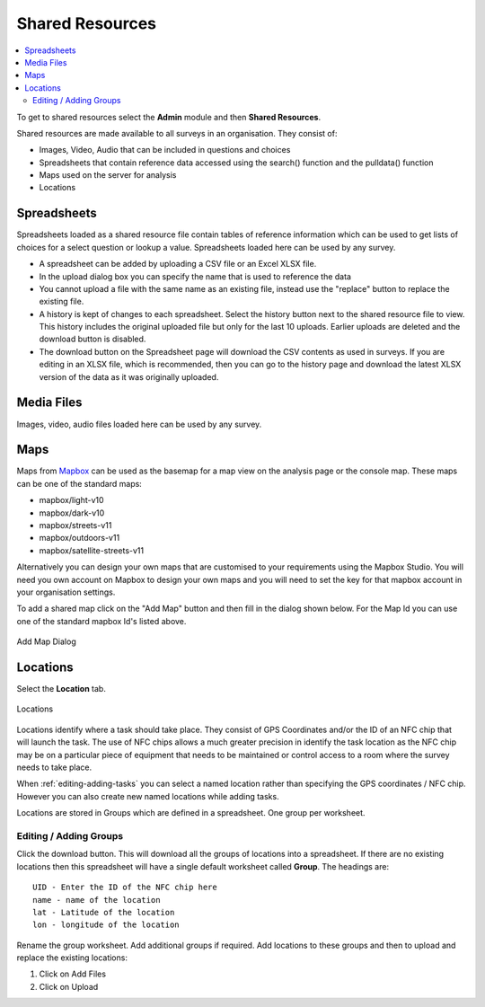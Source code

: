 .. _shared-resources:

Shared Resources
================

.. contents::
  :local:

To get to shared resources select the **Admin** module and then **Shared Resources**.

Shared resources are made available to all surveys in an organisation.  They consist of:

*  Images, Video, Audio that can be included in questions and choices
*  Spreadsheets that contain reference data accessed using the search() function and the pulldata() function
*  Maps used on the server for analysis
*  Locations

Spreadsheets
------------

Spreadsheets loaded as a shared resource file contain tables of reference information which can be used
to get lists of choices for a select question or lookup a value.   Spreadsheets loaded here can be used by any survey.

*  A spreadsheet can be added by uploading a CSV file or an Excel XLSX file.
*  In the upload dialog box you can specify the name that is used to reference the data
*  You cannot upload a file with the same name as an existing file, instead use the "replace" button to replace the existing file.
*  A history is kept of changes to each spreadsheet.  Select the history button next to the shared resource file to view. This history includes the original uploaded file but only for the last 10 uploads.  Earlier uploads are deleted and the download button is disabled.
*  The download button on the Spreadsheet page will download the CSV contents as used in surveys.  If you are editing in an XLSX file, which is recommended, then you can go to the history page and download the latest XLSX version of the data as it was originally uploaded.

Media Files
-----------------

Images, video, audio files loaded here can be used by any survey.

.. _shared-maps:

Maps
----

Maps from `Mapbox <https://www.mapbox.com/maps/>`_ can be used as the basemap for a map view on the analysis page or the console map. These maps
can be one of the standard maps:

*  mapbox/light-v10
*  mapbox/dark-v10
*  mapbox/streets-v11
*  mapbox/outdoors-v11
*  mapbox/satellite-streets-v11

Alternatively you can design your own maps that are customised to your requirements using the Mapbox Studio.  You will need you own account on Mapbox to  
design your own maps and you will need to set the key for that mapbox account in your organisation settings.

To add a shared map click on the "Add Map" button and then fill in the dialog shown below.  For the Map Id you can use one of the standard mapbox Id's listed
above.

.. figure::  _images/sharedResources2.jpg
   :align:   center
   :width:    300px
   :alt:     Dialog for adding a shared map

   Add Map Dialog

Locations
---------

Select the **Location** tab.

.. figure::  _images/sharedResources1.jpg
   :align:   center
   :alt:     Locations
   
   Locations
   
Locations identify where a task should take place.  They consist of GPS Coordinates and/or the ID of an NFC chip that will
launch the task.  The use of NFC chips allows a much greater precision in identify the task location as the NFC chip may
be on a particular piece of equipment that needs to be maintained or control access to a room where the survey needs to take
place.

When :ref:`editing-adding-tasks` you can select a named location rather than specifying the GPS coordinates / NFC chip. However
you can also create new named locations while adding tasks.

Locations are stored in Groups which are defined in a spreadsheet.  One group per worksheet.  

Editing / Adding Groups
+++++++++++++++++++++++

Click the download button.  This will download all the groups of locations into a spreadsheet.  If there are no existing
locations then this spreadsheet will have a single default worksheet called **Group**.  The headings are::

  UID - Enter the ID of the NFC chip here
  name - name of the location
  lat - Latitude of the location
  lon - longitude of the location
  
Rename the group worksheet.  Add additional groups if required.  Add locations to these groups and then to upload and replace
the existing locations:

1.  Click on Add Files
2.  Click on Upload


